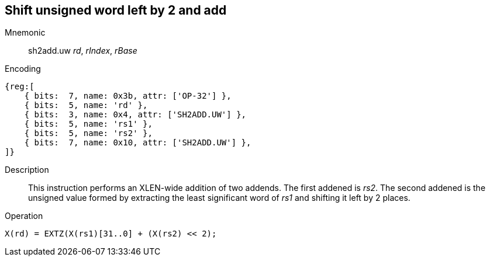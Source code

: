 == Shift unsigned word left by 2 and add

Mnemonic::
sh2add.uw _rd_, _rIndex_, _rBase_

Encoding::
[wavedrom]
....
{reg:[
    { bits:  7, name: 0x3b, attr: ['OP-32'] },
    { bits:  5, name: 'rd' },
    { bits:  3, name: 0x4, attr: ['SH2ADD.UW'] },
    { bits:  5, name: 'rs1' },
    { bits:  5, name: 'rs2' },
    { bits:  7, name: 0x10, attr: ['SH2ADD.UW'] },
]}
....

Description::
This instruction performs an XLEN-wide addition of two addends. The first addened is _rs2_. The second addened is the unsigned value formed by extracting the least significant word of _rs1_ and shifting it left by 2 places.

Operation::
[source,sail]
--

X(rd) = EXTZ(X(rs1)[31..0] + (X(rs2) << 2);
--
